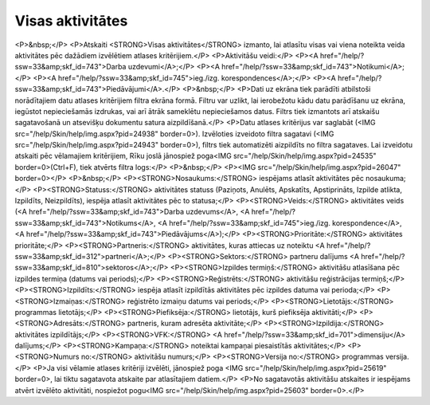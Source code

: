.. 843 =====================Visas aktivitātes===================== <P>&nbsp;</P>
<P>Atskaiti <STRONG>Visas aktivitātes</STRONG> izmanto, lai atlasītu visas vai viena noteikta veida aktivitātes pēc dažādiem izvēlētiem atlases kritērijiem.</P>
<P>Aktivitāšu veidi:</P>
<P><A href="/help/?ssw=33&amp;skf_id=743">Darba uzdevumi</A>;</P>
<P><A href="/help/?ssw=33&amp;skf_id=743">Notikumi</A>;</P>
<P><A href="/help/?ssw=33&amp;skf_id=745">ieg./izg. korespondences</A>;</P>
<P><A href="/help/?ssw=33&amp;skf_id=743">Piedāvājumi</A>.</P>
<P>&nbsp;</P>
<P>Dati uz ekrāna tiek parādīti atbilstoši norādītajiem datu atlases kritērijiem filtra ekrāna formā. Filtru var uzlikt, lai ierobežotu kādu datu parādīšanu uz ekrāna, iegūstot nepieciešamās izdrukas, vai arī ātrāk sameklētu nepieciešamos datus. Filtrs tiek izmantots arī atskaišu sagatavošanā un atsevišķu dokumentu satura aizpildīšanā.</P>
<P>Datu atlases kritērijus var saglabāt (<IMG src="/help/Skin/help/img.aspx?pid=24938" border=0>). Izvēloties izveidoto filtra sagatavi (<IMG src="/help/Skin/help/img.aspx?pid=24943" border=0>), filtrs tiek automatizēti aizpildīts no filtra sagataves. Lai izveidotu atskaiti pēc vēlamajiem kritērijiem, Rīku joslā jānospiež poga<IMG src="/help/Skin/help/img.aspx?pid=24535" border=0>(Ctrl+F), tiek atvērts filtra logs:</P>
<P>&nbsp;</P>
<P><IMG src="/help/Skin/help/img.aspx?pid=26047" border=0></P>
<P>&nbsp;</P>
<P><STRONG>Nosaukums:</STRONG> iespējams atlasīt aktivitātes pēc nosaukuma;</P>
<P><STRONG>Statuss:</STRONG> aktivitātes statuss (Paziņots, Anulēts, Apskatīts, Apstiprināts, Izpilde atlikta, Izpildīts, Neizpildīts), iespēja atlasīt aktivitātes pēc to statusa;</P>
<P><STRONG>Veids:</STRONG> aktivitātes veids (<A href="/help/?ssw=33&amp;skf_id=743">Darba uzdevums</A>, <A href="/help/?ssw=33&amp;skf_id=743">Notikums</A>, <A href="/help/?ssw=33&amp;skf_id=745">ieg./izg. korespondence</A>, <A href="/help/?ssw=33&amp;skf_id=743">Piedāvājums</A>);</P>
<P><STRONG>Prioritāte:</STRONG> aktivitātes prioritāte;</P>
<P><STRONG>Partneris:</STRONG> aktivitātes, kuras attiecas uz noteiktu <A href="/help/?ssw=33&amp;skf_id=312">partneri</A>;</P>
<P><STRONG>Sektors:</STRONG> partneru dalījums <A href="/help/?ssw=33&amp;skf_id=810">sektoros</A>;</P>
<P><STRONG>Izpildes termiņš:</STRONG> aktivitāšu atlasīšana pēc izpildes termiņa (datums vai periods);</P>
<P><STRONG>Reģistrēts:</STRONG> aktivitāšu reģistrācijas termiņš;</P>
<P><STRONG>Izpildīts:</STRONG> iespēja atlasīt izpildītās aktivitātes pēc izpildes datuma vai perioda;</P>
<P><STRONG>Izmaiņas:</STRONG> reģistrēto izmaiņu datums vai periods;</P>
<P><STRONG>Lietotājs:</STRONG> programmas lietotājs;</P>
<P><STRONG>Piefiksēja:</STRONG> lietotājs, kurš piefiksēja aktivitāti;</P>
<P><STRONG>Adresāts:</STRONG> partneris, kuram adresēta aktivitāte;</P>
<P><STRONG>Izpildija:</STRONG> aktivitātes izpildītājs;</P>
<P><STRONG>VFK:</STRONG> <A href="/help/?ssw=33&amp;skf_id=701">dimensiju</A> dalījums;</P>
<P><STRONG>Kampaņa:</STRONG> noteiktai kampaņai piesaistītās aktivitātes;</P>
<P><STRONG>Numurs no:</STRONG> aktivitāšu numurs;</P>
<P><STRONG>Versija no:</STRONG> programmas versija.</P>
<P>Ja visi vēlamie atlases kritēriji izvēlēti, jānospiež poga <IMG src="/help/Skin/help/img.aspx?pid=25619" border=0>, lai tiktu sagatavota atskaite par atlasītajiem datiem.</P>
<P>No sagatavotās aktivitāšu atskaites ir iespējams atvērt izvēlēto aktivitāti, nospiežot pogu<IMG src="/help/Skin/help/img.aspx?pid=25603" border=0>.</P> 